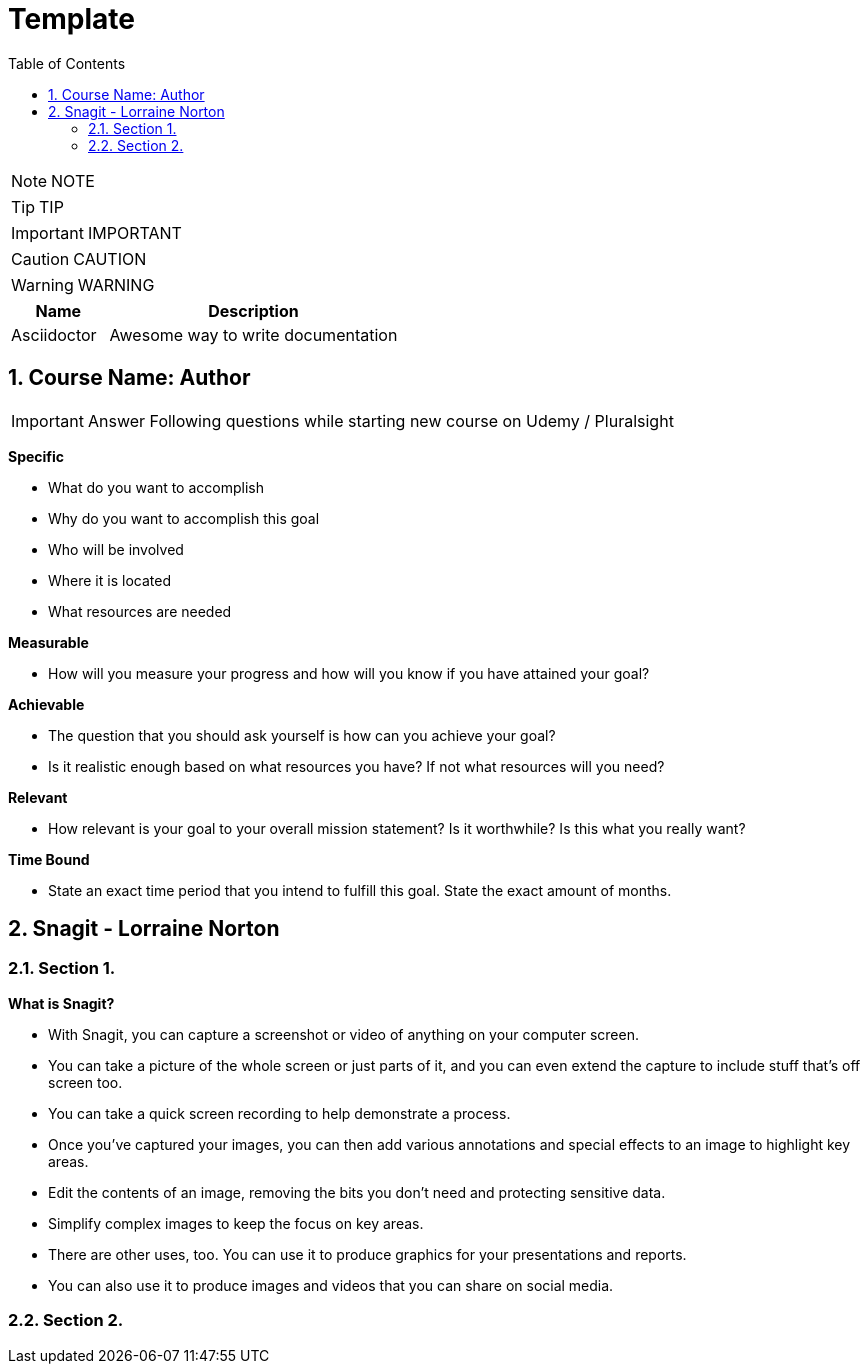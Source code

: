 = Template
:toc: left
:toclevels: 5
:sectnums:
:sectnumlevels: 5

NOTE: NOTE

TIP: TIP

IMPORTANT: IMPORTANT

CAUTION: CAUTION

WARNING: WARNING

[cols="1,3"]
|===
| Name | Description

| Asciidoctor
| Awesome way to write documentation

|===


== Course Name: Author

IMPORTANT: Answer Following questions while starting new course on Udemy / Pluralsight

*Specific*

* What do you want to accomplish
* Why do you want to accomplish this goal
* Who will be involved
* Where it is located
* What resources are needed

*Measurable*

* How will you measure your progress and how will you know if you have attained your goal?

*Achievable*

* The question that you should ask yourself is how can you achieve your goal?
* Is it realistic enough based on what resources you have? If not what resources will you need?

*Relevant*

* How relevant is your goal to your overall mission statement? Is it worthwhile? Is this what you really want?

*Time Bound*

* State an exact time period that you intend to fulfill this goal. State the exact amount of months.


== Snagit - Lorraine Norton

=== Section 1.

*What is Snagit?*

* With Snagit, you can capture a screenshot or video of anything on your computer screen.

* You can take a picture of the whole screen or just parts of it,  and you can even extend the capture to include stuff that's off screen too.

* You can take a quick screen recording to help demonstrate a process.

* Once you've captured your images, you can then add various annotations and special effects to an image to highlight key areas.

* Edit the contents of an image, removing the bits you don't need and protecting sensitive data.

* Simplify complex images to keep the focus on key areas.

* There are other uses, too. You can use it to produce graphics for your presentations and reports.

* You can also use it to produce images and videos that you can share on social media.

=== Section 2.

